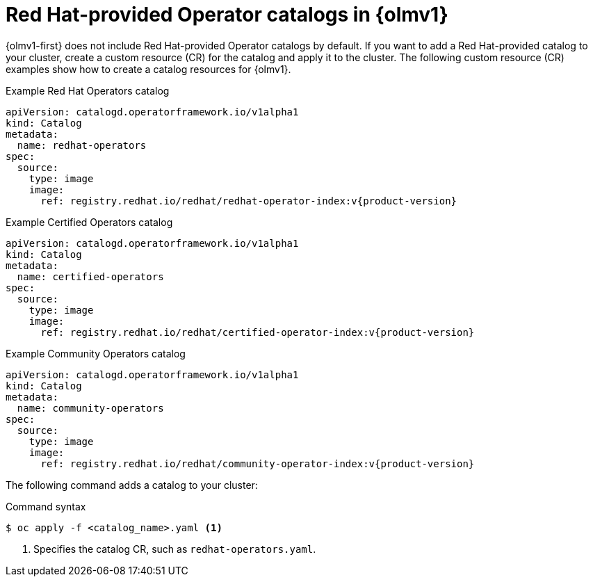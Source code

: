 // Module included in the following assemblies:
//
// * operators/olm_v1/olmv1-installing-an-operator-from-a-catalog.adoc
// * operators/olm_v1/arch/olmv1-catalogd.adoc

:_content-type: REFERENCE

[id="olmv1-red-hat-catalogs_{context}"]
= Red Hat-provided Operator catalogs in {olmv1}

{olmv1-first} does not include Red Hat-provided Operator catalogs by default. If you want to add a Red Hat-provided catalog to your cluster, create a custom resource (CR) for the catalog and apply it to the cluster. The following custom resource (CR) examples show how to create a catalog resources for {olmv1}.

.Example Red Hat Operators catalog
[source,yaml,subs="attributes+"]
----
apiVersion: catalogd.operatorframework.io/v1alpha1
kind: Catalog
metadata:
  name: redhat-operators
spec:
  source:
    type: image
    image:
      ref: registry.redhat.io/redhat/redhat-operator-index:v{product-version}
----

.Example Certified Operators catalog
[source,yaml,subs="attributes+"]
----
apiVersion: catalogd.operatorframework.io/v1alpha1
kind: Catalog
metadata:
  name: certified-operators
spec:
  source:
    type: image
    image:
      ref: registry.redhat.io/redhat/certified-operator-index:v{product-version}
----

.Example Community Operators catalog
[source,yaml,subs="attributes+"]
----
apiVersion: catalogd.operatorframework.io/v1alpha1
kind: Catalog
metadata:
  name: community-operators
spec:
  source:
    type: image
    image:
      ref: registry.redhat.io/redhat/community-operator-index:v{product-version}
----

The following command adds a catalog to your cluster:

.Command syntax
[source,terminal]
----
$ oc apply -f <catalog_name>.yaml <1>
----
<1> Specifies the catalog CR, such as `redhat-operators.yaml`.
